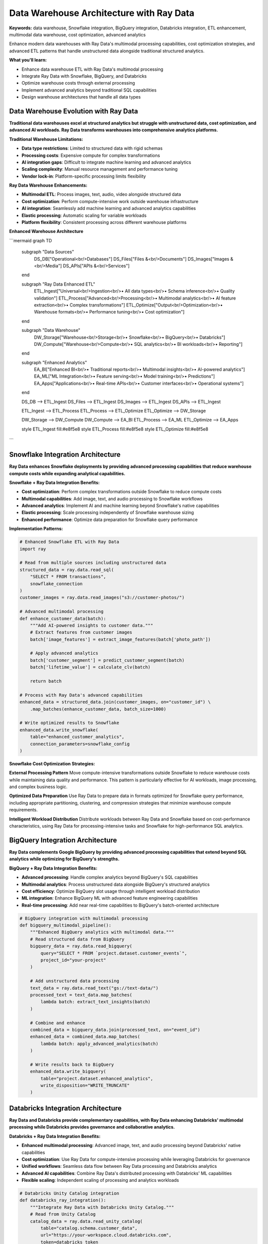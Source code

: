 .. _data-warehouse-architecture:

Data Warehouse Architecture with Ray Data
==========================================

**Keywords:** data warehouse, Snowflake integration, BigQuery integration, Databricks integration, ETL enhancement, multimodal data warehouse, cost optimization, advanced analytics

Enhance modern data warehouses with Ray Data's multimodal processing capabilities, cost optimization strategies, and advanced ETL patterns that handle unstructured data alongside traditional structured analytics.

**What you'll learn:**

* Enhance data warehouse ETL with Ray Data's multimodal processing
* Integrate Ray Data with Snowflake, BigQuery, and Databricks
* Optimize warehouse costs through external processing
* Implement advanced analytics beyond traditional SQL capabilities
* Design warehouse architectures that handle all data types

Data Warehouse Evolution with Ray Data
---------------------------------------

**Traditional data warehouses excel at structured analytics but struggle with unstructured data, cost optimization, and advanced AI workloads. Ray Data transforms warehouses into comprehensive analytics platforms.**

**Traditional Warehouse Limitations:**

* **Data type restrictions**: Limited to structured data with rigid schemas
* **Processing costs**: Expensive compute for complex transformations
* **AI integration gaps**: Difficult to integrate machine learning and advanced analytics
* **Scaling complexity**: Manual resource management and performance tuning
* **Vendor lock-in**: Platform-specific processing limits flexibility

**Ray Data Warehouse Enhancements:**

* **Multimodal ETL**: Process images, text, audio, video alongside structured data
* **Cost optimization**: Perform compute-intensive work outside warehouse infrastructure
* **AI integration**: Seamlessly add machine learning and advanced analytics capabilities
* **Elastic processing**: Automatic scaling for variable workloads
* **Platform flexibility**: Consistent processing across different warehouse platforms

**Enhanced Warehouse Architecture**

```mermaid
graph TD
    subgraph "Data Sources"
        DS_DB["Operational<br/>Databases"]
        DS_Files["Files &<br/>Documents"]
        DS_Images["Images &<br/>Media"]
        DS_APIs["APIs &<br/>Services"]
    end
    
    subgraph "Ray Data Enhanced ETL"
        ETL_Ingest["Universal<br/>Ingestion<br/>• All data types<br/>• Schema inference<br/>• Quality validation"]
        ETL_Process["Advanced<br/>Processing<br/>• Multimodal analytics<br/>• AI feature extraction<br/>• Complex transformations"]
        ETL_Optimize["Output<br/>Optimization<br/>• Warehouse formats<br/>• Performance tuning<br/>• Cost optimization"]
    end
    
    subgraph "Data Warehouse"
        DW_Storage["Warehouse<br/>Storage<br/>• Snowflake<br/>• BigQuery<br/>• Databricks"]
        DW_Compute["Warehouse<br/>Compute<br/>• SQL analytics<br/>• BI workloads<br/>• Reporting"]
    end
    
    subgraph "Enhanced Analytics"
        EA_BI["Enhanced BI<br/>• Traditional reports<br/>• Multimodal insights<br/>• AI-powered analytics"]
        EA_ML["ML Integration<br/>• Feature serving<br/>• Model training<br/>• Predictions"]
        EA_Apps["Applications<br/>• Real-time APIs<br/>• Customer interfaces<br/>• Operational systems"]
    end
    
    DS_DB --> ETL_Ingest
    DS_Files --> ETL_Ingest
    DS_Images --> ETL_Ingest
    DS_APIs --> ETL_Ingest
    
    ETL_Ingest --> ETL_Process
    ETL_Process --> ETL_Optimize
    ETL_Optimize --> DW_Storage
    
    DW_Storage --> DW_Compute
    DW_Compute --> EA_BI
    ETL_Process --> EA_ML
    ETL_Optimize --> EA_Apps
    
    style ETL_Ingest fill:#e8f5e8
    style ETL_Process fill:#e8f5e8
    style ETL_Optimize fill:#e8f5e8
```

Snowflake Integration Architecture
----------------------------------

**Ray Data enhances Snowflake deployments by providing advanced processing capabilities that reduce warehouse compute costs while expanding analytical capabilities.**

**Snowflake + Ray Data Integration Benefits:**

* **Cost optimization**: Perform complex transformations outside Snowflake to reduce compute costs
* **Multimodal capabilities**: Add image, text, and audio processing to Snowflake workflows
* **Advanced analytics**: Implement AI and machine learning beyond Snowflake's native capabilities
* **Elastic processing**: Scale processing independently of Snowflake warehouse sizing
* **Enhanced performance**: Optimize data preparation for Snowflake query performance

**Implementation Patterns:**

.. code-block:: python

    # Enhanced Snowflake ETL with Ray Data
    import ray
    
    # Read from multiple sources including unstructured data
    structured_data = ray.data.read_sql(
        "SELECT * FROM transactions", 
        snowflake_connection
    )
    customer_images = ray.data.read_images("s3://customer-photos/")
    
    # Advanced multimodal processing
    def enhance_customer_data(batch):
        """Add AI-powered insights to customer data."""
        # Extract features from customer images
        batch['image_features'] = extract_image_features(batch['photo_path'])
        
        # Apply advanced analytics
        batch['customer_segment'] = predict_customer_segment(batch)
        batch['lifetime_value'] = calculate_clv(batch)
        
        return batch
    
    # Process with Ray Data's advanced capabilities
    enhanced_data = structured_data.join(customer_images, on="customer_id") \
        .map_batches(enhance_customer_data, batch_size=1000)
    
    # Write optimized results to Snowflake
    enhanced_data.write_snowflake(
        table="enhanced_customer_analytics",
        connection_parameters=snowflake_config
    )

**Snowflake Cost Optimization Strategies:**

**External Processing Pattern**
Move compute-intensive transformations outside Snowflake to reduce warehouse costs while maintaining data quality and performance. This pattern is particularly effective for AI workloads, image processing, and complex business logic.

**Optimized Data Preparation**
Use Ray Data to prepare data in formats optimized for Snowflake query performance, including appropriate partitioning, clustering, and compression strategies that minimize warehouse compute requirements.

**Intelligent Workload Distribution**
Distribute workloads between Ray Data and Snowflake based on cost-performance characteristics, using Ray Data for processing-intensive tasks and Snowflake for high-performance SQL analytics.

BigQuery Integration Architecture
---------------------------------

**Ray Data complements Google BigQuery by providing advanced processing capabilities that extend beyond SQL analytics while optimizing for BigQuery's strengths.**

**BigQuery + Ray Data Integration Benefits:**

* **Advanced processing**: Handle complex analytics beyond BigQuery's SQL capabilities
* **Multimodal analytics**: Process unstructured data alongside BigQuery's structured analytics
* **Cost efficiency**: Optimize BigQuery slot usage through intelligent workload distribution
* **ML integration**: Enhance BigQuery ML with advanced feature engineering capabilities
* **Real-time processing**: Add near real-time capabilities to BigQuery's batch-oriented architecture

.. code-block:: python

    # BigQuery integration with multimodal processing
    def bigquery_multimodal_pipeline():
        """Enhanced BigQuery analytics with multimodal data."""
        # Read structured data from BigQuery
        bigquery_data = ray.data.read_bigquery(
            query="SELECT * FROM `project.dataset.customer_events`",
            project_id="your-project"
        )
        
        # Add unstructured data processing
        text_data = ray.data.read_text("gs://text-data/")
        processed_text = text_data.map_batches(
            lambda batch: extract_text_insights(batch)
        )
        
        # Combine and enhance
        combined_data = bigquery_data.join(processed_text, on="event_id")
        enhanced_data = combined_data.map_batches(
            lambda batch: apply_advanced_analytics(batch)
        )
        
        # Write results back to BigQuery
        enhanced_data.write_bigquery(
            table="project.dataset.enhanced_analytics",
            write_disposition="WRITE_TRUNCATE"
        )

Databricks Integration Architecture
-----------------------------------

**Ray Data and Databricks provide complementary capabilities, with Ray Data enhancing Databricks' multimodal processing while Databricks provides governance and collaborative analytics.**

**Databricks + Ray Data Integration Benefits:**

* **Enhanced multimodal processing**: Advanced image, text, and audio processing beyond Databricks' native capabilities
* **Cost optimization**: Use Ray Data for compute-intensive processing while leveraging Databricks for governance
* **Unified workflows**: Seamless data flow between Ray Data processing and Databricks analytics
* **Advanced AI capabilities**: Combine Ray Data's distributed processing with Databricks' ML capabilities
* **Flexible scaling**: Independent scaling of processing and analytics workloads

.. code-block:: python

    # Databricks Unity Catalog integration
    def databricks_ray_integration():
        """Integrate Ray Data with Databricks Unity Catalog."""
        # Read from Unity Catalog
        catalog_data = ray.data.read_unity_catalog(
            table="catalog.schema.customer_data",
            url="https://your-workspace.cloud.databricks.com",
            token=databricks_token
        )
        
        # Apply Ray Data's advanced processing
        enhanced_data = catalog_data.map_batches(
            lambda batch: apply_multimodal_processing(batch),
            num_gpus=0.5  # GPU acceleration for AI workloads
        )
        
        # Write back in Databricks-compatible format
        enhanced_data.write_delta(
            "s3://databricks-data/enhanced/",
            mode="overwrite"
        )

**Unity Catalog Integration Patterns:**

**Metadata Synchronization**
Maintain consistent metadata between Ray Data processing and Unity Catalog governance, ensuring data lineage and quality tracking across both platforms.

**Security Integration**
Leverage Unity Catalog's security model while extending it to Ray Data processing, maintaining consistent access controls and audit trails.

**Collaborative Analytics**
Enable data scientists and analysts to use Databricks notebooks for exploration while leveraging Ray Data for production-scale processing.

Advanced Warehouse Analytics Patterns
--------------------------------------

**Implement sophisticated analytics patterns that extend beyond traditional warehouse capabilities.**

**Multimodal Customer Analytics**

Transform traditional customer analytics by incorporating unstructured data sources alongside structured transaction data:

.. code-block:: python

    def multimodal_customer_analytics():
        """Comprehensive customer analytics with multimodal data."""
        # Traditional structured data
        transactions = ray.data.read_sql(
            "SELECT * FROM customer_transactions", 
            warehouse_connection
        )
        
        # Unstructured data sources
        customer_emails = ray.data.read_text("s3://customer-emails/")
        support_calls = ray.data.read_audio("s3://support-recordings/")
        
        # Advanced processing
        def analyze_customer_sentiment(batch):
            """Analyze customer sentiment across all touchpoints."""
            # Email sentiment analysis
            batch['email_sentiment'] = analyze_text_sentiment(batch['email_content'])
            
            # Call sentiment analysis
            batch['call_sentiment'] = analyze_audio_sentiment(batch['audio_path'])
            
            # Combined customer health score
            batch['customer_health'] = calculate_health_score(batch)
            
            return batch
        
        # Comprehensive customer view
        customer_360 = transactions.join(customer_emails, on="customer_id") \
            .join(support_calls, on="customer_id") \
            .map_batches(analyze_customer_sentiment)
        
        return customer_360

**Real-Time Warehouse Updates**

Implement near real-time warehouse updates using Ray Data's incremental processing capabilities:

.. code-block:: python

    def real_time_warehouse_updates():
        """Near real-time warehouse updates with Ray Data."""
        # Detect new data since last update
        last_update = get_last_update_timestamp()
        
        new_data = ray.data.read_sql(
            f"SELECT * FROM events WHERE created_at > '{last_update}'",
            source_connection
        )
        
        # Process incremental updates
        processed_updates = new_data.map_batches(
            lambda batch: apply_business_logic(batch),
            batch_size=5000
        )
        
        # Merge with warehouse
        processed_updates.write_snowflake(
            table="real_time_metrics",
            mode="append",
            connection_parameters=warehouse_config
        )
        
        # Update timestamp tracking
        update_last_processed_timestamp()

Performance Optimization Strategies
-----------------------------------

**Optimize warehouse performance through intelligent data preparation and workload distribution.**

**Query Performance Optimization**

Prepare data specifically for warehouse query patterns to minimize compute costs and maximize performance:

.. code-block:: python

    def optimize_for_warehouse_queries():
        """Optimize data preparation for warehouse query performance."""
        raw_data = ray.data.read_parquet("s3://raw-data/")
        
        # Apply warehouse-specific optimizations
        def warehouse_optimization(batch):
            """Optimize data for warehouse consumption."""
            # Sort by common query columns
            batch = batch.sort_values(['date', 'customer_id'])
            
            # Pre-calculate common aggregations
            batch['monthly_total'] = batch.groupby('month')['amount'].transform('sum')
            batch['customer_rank'] = batch.groupby('date')['amount'].rank(method='dense')
            
            # Optimize data types for warehouse performance
            batch = optimize_data_types_for_warehouse(batch)
            
            return batch
        
        optimized_data = raw_data.map_batches(warehouse_optimization)
        
        # Write with warehouse-optimized partitioning
        optimized_data.write_parquet(
            "s3://warehouse-optimized/",
            partition_cols=["year", "month"],
            compression="snappy"
        )

**Cost Management Strategies**

Implement intelligent cost management that balances warehouse compute costs with processing requirements:

* **Workload classification**: Automatically classify workloads and route to appropriate processing platforms
* **Cost monitoring**: Track processing costs across Ray Data and warehouse platforms
* **Optimization automation**: Automatically adjust processing distribution based on cost-performance metrics
* **Resource scheduling**: Schedule compute-intensive work during low-cost periods

Enterprise Warehouse Architecture
----------------------------------

**Design enterprise-grade warehouse architectures that meet security, compliance, and governance requirements.**

**Security and Compliance Integration**

Integrate Ray Data processing with warehouse security models to maintain consistent access controls and audit trails:

.. code-block:: python

    def secure_warehouse_processing(user_context):
        """Apply security controls in warehouse processing."""
        # Apply row-level security based on user context
        def apply_security_filters(batch):
            """Filter data based on user permissions."""
            if not user_context.has_global_access():
                # Filter to authorized regions
                authorized_regions = user_context.get_authorized_regions()
                batch = batch[batch['region'].isin(authorized_regions)]
            
            # Add audit trail
            batch['accessed_by'] = user_context.user_id
            batch['access_timestamp'] = datetime.now()
            
            return batch
        
        # Process with security controls
        secure_data = ray.data.read_parquet("s3://sensitive-data/") \
            .map_batches(apply_security_filters)
        
        return secure_data

**Governance and Lineage Tracking**

Maintain comprehensive data governance across Ray Data processing and warehouse storage:

* **Data lineage**: Track data flow from sources through Ray Data processing to warehouse tables
* **Quality monitoring**: Monitor data quality at each processing stage with automated alerting
* **Schema governance**: Manage schema evolution across processing and warehouse layers
* **Compliance reporting**: Generate compliance reports that span both processing and storage

Best Practices and Implementation Guide
---------------------------------------

**Follow proven patterns for successful warehouse enhancement with Ray Data.**

**Implementation Strategy:**

1. **Start with non-critical workloads**: Begin with development and testing environments
2. **Measure baseline performance**: Establish current warehouse performance and cost baselines
3. **Implement pilot processing**: Move compute-intensive transformations to Ray Data
4. **Validate results**: Ensure processing accuracy and performance improvements
5. **Scale gradually**: Expand to additional workloads based on pilot success
6. **Optimize continuously**: Monitor and adjust processing distribution for optimal results

**Architecture Checklist:**

- [ ] **Data source integration**: All warehouse data sources accessible through Ray Data
- [ ] **Processing optimization**: Compute-intensive work moved to Ray Data
- [ ] **Cost monitoring**: Tracking of processing costs across platforms
- [ ] **Security integration**: Consistent security controls across processing and storage
- [ ] **Performance validation**: Query performance maintained or improved
- [ ] **Governance compliance**: Data lineage and quality tracking implemented
- [ ] **Monitoring setup**: Comprehensive observability across all components
- [ ] **Disaster recovery**: Backup and recovery procedures for enhanced architecture

**Common Pitfalls to Avoid:**

* **Over-processing**: Don't move simple transformations that warehouses handle efficiently
* **Data movement overhead**: Minimize data transfer between Ray Data and warehouse
* **Security gaps**: Ensure consistent security controls across all processing layers
* **Monitoring blind spots**: Implement comprehensive monitoring across both platforms
* **Cost optimization neglect**: Continuously monitor and optimize cost distribution

Next Steps
----------

**Implement your enhanced data warehouse architecture:**

**For Snowflake Integration:**
→ Start with :doc:`../integrations/snowflake-integration` for detailed Snowflake patterns

**For BigQuery Integration:**
→ See :doc:`../integrations/bigquery-integration` for Google Cloud-specific implementations

**For Databricks Integration:**
→ Explore :doc:`../integrations/databricks-integration` for Unity Catalog and Delta Lake patterns

**For Cost Optimization:**
→ Apply :doc:`../optimization/cost-optimization` strategies to your warehouse architecture

**For Security and Governance:**
→ Implement :doc:`../security/enterprise-governance` across your enhanced architecture
